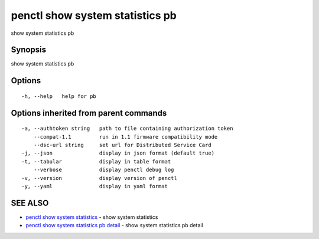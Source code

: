 .. _penctl_show_system_statistics_pb:

penctl show system statistics pb
--------------------------------

show system statistics pb

Synopsis
~~~~~~~~


show system statistics pb

Options
~~~~~~~

::

  -h, --help   help for pb

Options inherited from parent commands
~~~~~~~~~~~~~~~~~~~~~~~~~~~~~~~~~~~~~~

::

  -a, --authtoken string   path to file containing authorization token
      --compat-1.1         run in 1.1 firmware compatibility mode
      --dsc-url string     set url for Distributed Service Card
  -j, --json               display in json format (default true)
  -t, --tabular            display in table format
      --verbose            display penctl debug log
  -v, --version            display version of penctl
  -y, --yaml               display in yaml format

SEE ALSO
~~~~~~~~

* `penctl show system statistics <penctl_show_system_statistics.rst>`_ 	 - show system statistics
* `penctl show system statistics pb detail <penctl_show_system_statistics_pb_detail.rst>`_ 	 - show system statistics pb detail

